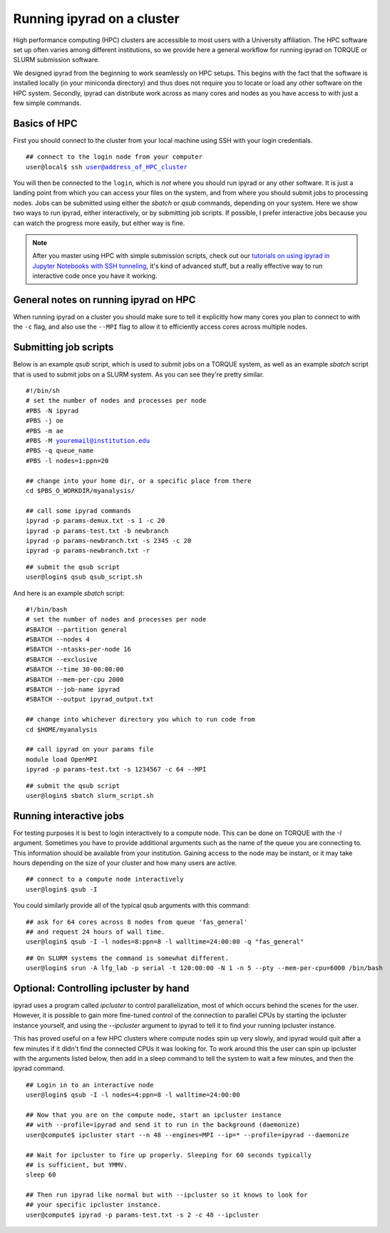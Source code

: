 



.. _HPCscript:

Running ipyrad on a cluster
^^^^^^^^^^^^^^^^^^^^^^^^^^^

High performance computing (HPC) clusters are accessible to most 
users with a University affiliation. The HPC software set up often varies 
among different institutions, so we provide here a general workflow 
for running ipyrad on TORQUE or SLURM submission software.

We designed ipyrad from the beginning to work seamlessly on HPC setups. This 
begins with the fact that the software is installed locally (in your miniconda directory)
and thus does not require you to locate or load any other software on the HPC system. 
Secondly, ipyrad can distribute work across as many cores and nodes as you have 
access to with just a few simple commands. 


Basics of HPC
----------------
First you should connect to the cluster from your local machine using SSH with 
your login credentials.

.. parsed-literal::

    ## connect to the login node from your computer
    user@local$ ssh user@address_of_HPC_cluster

You will then be connected to the ``login``, which is *not* where you should run 
ipyrad or any other software. It is just a landing point from which you can access
your files on the system, and from where you should submit jobs to processing nodes.
Jobs can be submitted using either the *sbatch* or *qsub* commands, depending on your
system. Here we show two ways to run ipyrad, either interactively, or by submitting job
scripts. If possible, I prefer interactive jobs because you can watch the 
progress more easily, but either way is fine. 

.. note::

    After you master using HPC with simple submission scripts, check out our
    `tutorials on using ipyrad in Jupyter Notebooks with SSH tunneling <http://ipyrad.readthedocs.io/HPC_Tunnel.html>`__, it's kind of advanced stuff, but a really effective way to run interactive 
    code once you have it working. 


General notes on running ipyrad on HPC
---------------------------------------
When running ipyrad on a cluster you should make sure to tell it explicitly how many 
cores you plan to connect to with the ``-c`` flag, and also use the ``--MPI`` flag
to allow it to efficiently access cores across multiple nodes. 


Submitting job scripts
----------------------
Below is an example *qsub* script, which is used to submit jobs on a TORQUE system, 
as well as an example *sbatch* script that is used to submit jobs on a SLURM system. 
As you can see they're pretty similar. 


.. parsed-literal::

    #!/bin/sh
    # set the number of nodes and processes per node
    #PBS -N ipyrad
    #PBS -j oe
    #PBS -m ae
    #PBS -M youremail@institution.edu
    #PBS -q queue_name
    #PBS -l nodes=1:ppn=20

    ## change into your home dir, or a specific place from there
    cd $PBS_O_WORKDIR/myanalysis/

    ## call some ipyrad commands
    ipyrad -p params-demux.txt -s 1 -c 20  
    ipyrad -p params-test.txt -b newbranch  
    ipyrad -p params-newbranch.txt -s 2345 -c 20  
    ipyrad -p params-newbranch.txt -r   


.. parsed-literal::
    ## submit the qsub script
    user@login$ qsub qsub_script.sh


And here is an example *sbatch* script:

.. parsed-literal::

    #!/bin/bash
    # set the number of nodes and processes per node
    #SBATCH --partition general
    #SBATCH --nodes 4
    #SBATCH --ntasks-per-node 16
    #SBATCH --exclusive
    #SBATCH --time 30-00:00:00
    #SBATCH --mem-per-cpu 2000
    #SBATCH --job-name ipyrad
    #SBATCH --output ipyrad_output.txt

    ## change into whichever directory you which to run code from
    cd $HOME/myanalysis

    ## call ipyrad on your params file
    module load OpenMPI
    ipyrad -p params-test.txt -s 1234567 -c 64 --MPI

.. parsed-literal::
    ## submit the qsub script
    user@login$ sbatch slurm_script.sh


Running interactive jobs
------------------------
For testing purposes it is best to login interactively to a compute node. 
This can be done on TORQUE with the *-I* argument. Sometimes you have to 
provide additional arguments such as the name of the queue you are connecting to.
This information should be available from your institution. Gaining access to 
the node may be instant, or it may take hours depending on the size of your 
cluster and how many users are active.

.. parsed-literal::
    ## connect to a compute node interactively
    user@login$ qsub -I 

You could similarly provide all of the typical qsub arguments with this command: 

.. parsed-literal::
    ## ask for 64 cores across 8 nodes from queue 'fas_general' 
    ## and request 24 hours of wall time.
    user@login$ qsub -I -l nodes=8:ppn=8 -l walltime=24:00:00 -q "fas_general"
    
.. parsed-literal::

    ## On SLURM systems the command is somewhat different.
    user@login$ srun -A lfg_lab -p serial -t 120:00:00 -N 1 -n 5 --pty --mem-per-cpu=6000 /bin/bash



Optional: Controlling ipcluster by hand
------------------------------------
ipyrad uses a program called *ipcluster* to control parallelization, most of which 
occurs behind the scenes for the user. However, it is possible to gain more 
fine-tuned control of the connection to parallel CPUs by starting the ipcluster
instance yourself, and using the `--ipcluster` argument to ipyrad to tell it to 
find your running ipcluster instance. 

This has proved useful on a few HPC clusters where compute nodes spin up 
very slowly, and ipyrad would quit after a few minutes if it didn't find the 
connected CPUs it was looking for. To work around this the user can spin up
ipcluster with the arguments listed below, then add in a sleep command to tell
the system to wait a few minutes, and then the ipyrad command. 

.. parsed-literal::
    ## Login in to an interactive node
    user@login$ qsub -I -l nodes=4:ppn=8 -l walltime=24:00:00
    
    ## Now that you are on the compute node, start an ipcluster instance 
    ## with --profile=ipyrad and send it to run in the background (daemonize)
    user@compute$ ipcluster start --n 48 --engines=MPI --ip=* --profile=ipyrad --daemonize

    ## Wait for ipcluster to fire up properly. Sleeping for 60 seconds typically
    ## is sufficient, but YMMV.
    sleep 60

    ## Then run ipyrad like normal but with --ipcluster so it knows to look for 
    ## your specific ipcluster instance.
    user@compute$ ipyrad -p params-test.txt -s 2 -c 48 --ipcluster

